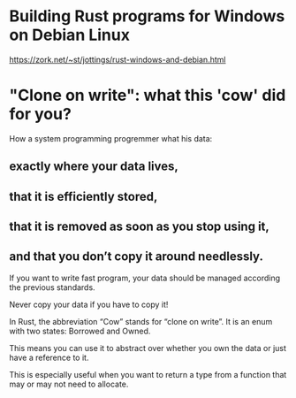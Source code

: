 * Building Rust programs for Windows on Debian Linux
  https://zork.net/~st/jottings/rust-windows-and-debian.html
* "Clone on write": what this 'cow' did for you?
How a system programming progremmer what his data:
** exactly where your data lives,
** that it is efficiently stored,
** that it is removed as soon as you stop using it,
** and that you don’t copy it around needlessly.
If you want to write fast program, your data should be managed according the
previous standards.

Never copy your data if you have to copy it!

In Rust, the abbreviation “Cow” stands for “clone on write”.
It is an enum with two states: Borrowed and Owned. 

This means you can use it to abstract over whether you own the data 
or just have a reference to it. 

This is especially useful when you want to return a type from a function 
that may or may not need to allocate.
